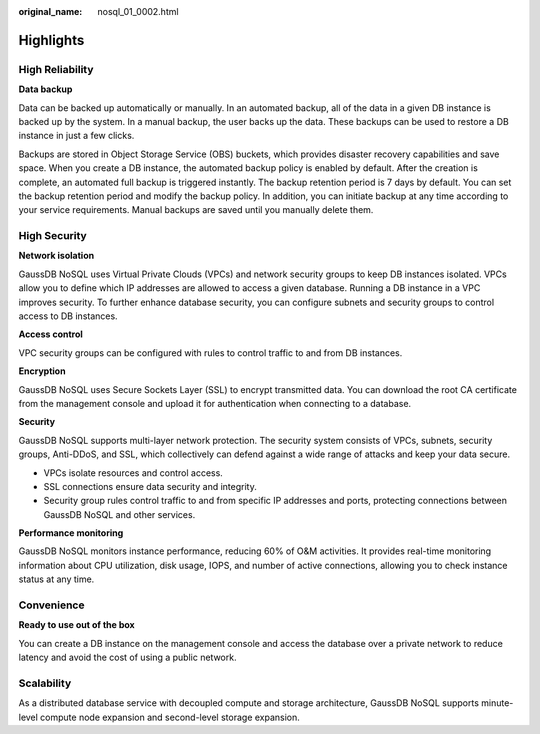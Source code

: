 :original_name: nosql_01_0002.html

.. _nosql_01_0002:

Highlights
==========

High Reliability
----------------

**Data backup**

Data can be backed up automatically or manually. In an automated backup, all of the data in a given DB instance is backed up by the system. In a manual backup, the user backs up the data. These backups can be used to restore a DB instance in just a few clicks.

Backups are stored in Object Storage Service (OBS) buckets, which provides disaster recovery capabilities and save space. When you create a DB instance, the automated backup policy is enabled by default. After the creation is complete, an automated full backup is triggered instantly. The backup retention period is 7 days by default. You can set the backup retention period and modify the backup policy. In addition, you can initiate backup at any time according to your service requirements. Manual backups are saved until you manually delete them.

High Security
-------------

**Network isolation**

GaussDB NoSQL uses Virtual Private Clouds (VPCs) and network security groups to keep DB instances isolated. VPCs allow you to define which IP addresses are allowed to access a given database. Running a DB instance in a VPC improves security. To further enhance database security, you can configure subnets and security groups to control access to DB instances.

**Access control**

VPC security groups can be configured with rules to control traffic to and from DB instances.

**Encryption**

GaussDB NoSQL uses Secure Sockets Layer (SSL) to encrypt transmitted data. You can download the root CA certificate from the management console and upload it for authentication when connecting to a database.

**Security**

GaussDB NoSQL supports multi-layer network protection. The security system consists of VPCs, subnets, security groups, Anti-DDoS, and SSL, which collectively can defend against a wide range of attacks and keep your data secure.

-  VPCs isolate resources and control access.
-  SSL connections ensure data security and integrity.
-  Security group rules control traffic to and from specific IP addresses and ports, protecting connections between GaussDB NoSQL and other services.

**Performance monitoring**

GaussDB NoSQL monitors instance performance, reducing 60% of O&M activities. It provides real-time monitoring information about CPU utilization, disk usage, IOPS, and number of active connections, allowing you to check instance status at any time.

Convenience
-----------

**Ready to use out of the box**

You can create a DB instance on the management console and access the database over a private network to reduce latency and avoid the cost of using a public network.

Scalability
-----------

As a distributed database service with decoupled compute and storage architecture, GaussDB NoSQL supports minute-level compute node expansion and second-level storage expansion.
